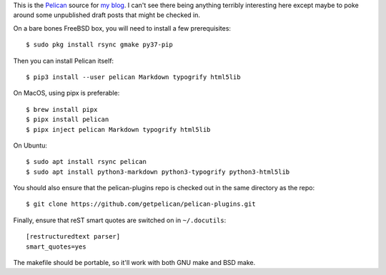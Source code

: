 This is the Pelican_ source for `my blog`_. I can't see there being
anything terribly interesting here except maybe to poke around some unpublished
draft posts that might be checked in.

On a bare bones FreeBSD box, you will need to install a few prerequisites::

    $ sudo pkg install rsync gmake py37-pip

Then you can install Pelican itself::

    $ pip3 install --user pelican Markdown typogrify html5lib

On MacOS, using pipx is preferable::

    $ brew install pipx
    $ pipx install pelican
    $ pipx inject pelican Markdown typogrify html5lib

On Ubuntu::

    $ sudo apt install rsync pelican
    $ sudo apt install python3-markdown python3-typogrify python3-html5lib

You should also ensure that the pelican-plugins repo is checked out in the
same directory as the repo::

    $ git clone https://github.com/getpelican/pelican-plugins.git

Finally, ensure that reST smart quotes are switched on in ``~/.docutils``::

    [restructuredtext parser]
    smart_quotes=yes

The makefile should be portable, so it'll work with both GNU make and BSD make.

.. _Pelican: https://github.com/getpelican/pelican
.. _my blog: https://keith.gaughan.ie/
